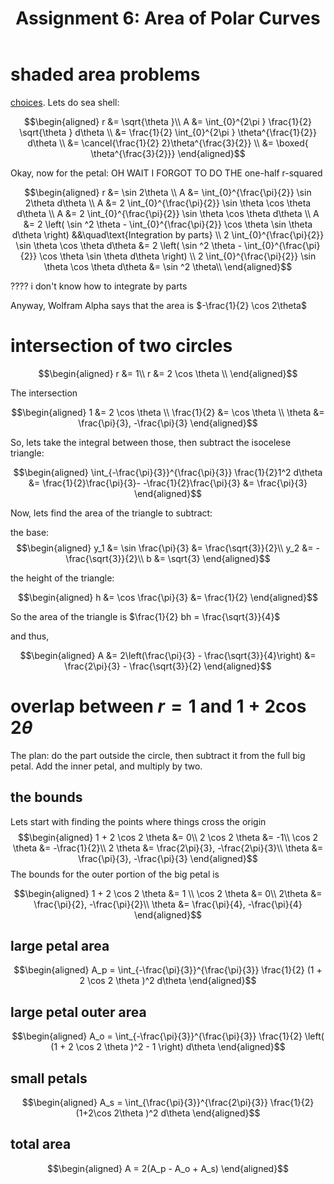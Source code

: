 #+TITLE: Assignment 6: Area of Polar Curves
* shaded area problems
  [[https://nuevaschool.instructure.com/courses/3837/files/434017/preview][choices]].
  Lets do sea shell:
  
  \[\begin{aligned}
  r &= \sqrt{\theta }\\
  A &= \int_{0}^{2\pi } \frac{1}{2} \sqrt{\theta } d\theta \\
  &= \frac{1}{2} \int_{0}^{2\pi } \theta^{\frac{1}{2}} d\theta \\
  &= \cancel{\frac{1}{2} 2}\theta^{\frac{3}{2}} \\
  &= \boxed{ \theta^{\frac{3}{2}}}
  \end{aligned}\]

  Okay, now for the petal: OH WAIT I FORGOT TO DO THE one-half r-squared
  
  \[\begin{aligned}
  r &= \sin  2\theta \\
  A &= \int_{0}^{\frac{\pi}{2}} \sin  2\theta  d\theta \\
  A &= 2 \int_{0}^{\frac{\pi}{2}} \sin \theta \cos  \theta  d\theta \\
  A &= 2 \int_{0}^{\frac{\pi}{2}} \sin \theta \cos  \theta  d\theta \\
  A &= 2  \left( \sin ^2 \theta - \int_{0}^{\frac{\pi}{2}} \cos \theta \sin  \theta  d\theta  \right) &&\quad\text{Integration by parts} \\
  2 \int_{0}^{\frac{\pi}{2}} \sin \theta \cos  \theta  d\theta &= 2  \left( \sin ^2 \theta - \int_{0}^{\frac{\pi}{2}} \cos \theta \sin  \theta  d\theta  \right)  \\
  2 \int_{0}^{\frac{\pi}{2}} \sin \theta \cos  \theta  d\theta &= \sin ^2 \theta\\ 
  \end{aligned}\]

  ???? i don't know how to integrate by parts

  Anyway, Wolfram Alpha says that the area is $-\frac{1}{2} \cos  2\theta$
* intersection of two circles
  
  \[\begin{aligned}
  r &= 1\\
  r &= 2 \cos  \theta \\
  \end{aligned}\]

  The intersection
  
  \[\begin{aligned}
  1 &= 2 \cos  \theta \\
  \frac{1}{2} &= \cos  \theta \\
  \theta  &= \frac{\pi}{3}, -\frac{\pi}{3}
  \end{aligned}\]

  So, lets take the integral between those, then subtract the isocelese triangle:
  
  \[\begin{aligned}
   \int_{-\frac{\pi}{3}}^{\frac{\pi}{3}} \frac{1}{2}1^2 d\theta &= \frac{1}{2}\frac{\pi}{3}- -\frac{1}{2}\frac{\pi}{3} &= \frac{\pi}{3}
  \end{aligned}\]

  Now, lets find the area of the triangle to subtract:
  
  the base:
  \[\begin{aligned}
  y_1 &= \sin \frac{\pi}{3} &= \frac{\sqrt{3}}{2}\\
  y_2 &= - \frac{\sqrt{3}}{2}\\
  b &= \sqrt{3}
  \end{aligned}\]

  the height of the triangle:
  
  \[\begin{aligned}
  h &= \cos  \frac{\pi}{3} &= \frac{1}{2}
  \end{aligned}\]

  So the area of the triangle is $\frac{1}{2} bh = \frac{\sqrt{3}}{4}$

  and thus,
  
  \[\begin{aligned}
  A &= 2\left(\frac{\pi}{3} - \frac{\sqrt{3}}{4}\right) &= \frac{2\pi}{3} - \frac{\sqrt{3}}{2}
  \end{aligned}\]
* overlap between $r=1$ and $1+2\cos 2\theta$
  The plan: do the part outside the circle, then subtract it from the full big petal. Add the inner petal, and multiply by two.
  
** the bounds
   
   Lets start with finding the points where things cross the origin
   \[\begin{aligned}
   1 + 2 \cos  2 \theta &= 0\\
   2 \cos  2 \theta &= -1\\
   \cos  2 \theta &= -\frac{1}{2}\\
   2 \theta &= \frac{2\pi}{3}, -\frac{2\pi}{3}\\
   \theta &= \frac{\pi}{3}, -\frac{\pi}{3}
   \end{aligned}\]
   The bounds for the outer portion of the big petal is
   
   \[\begin{aligned}
   1 + 2 \cos  2 \theta &= 1 \\
   \cos  2 \theta &= 0\\
   2\theta &= \frac{\pi}{2}, -\frac{\pi}{2}\\
   \theta &= \frac{\pi}{4}, -\frac{\pi}{4}
   \end{aligned}\]

   
** large petal area
   
   \[\begin{aligned}
   A_p = \int_{-\frac{\pi}{3}}^{\frac{\pi}{3}} \frac{1}{2} (1 + 2 \cos  2 \theta )^2 d\theta 
   \end{aligned}\]
   
** large petal outer area
   
   \[\begin{aligned}
   A_o = \int_{-\frac{\pi}{3}}^{\frac{\pi}{3}} \frac{1}{2} \left( (1 + 2 \cos  2 \theta )^2 - 1 \right)  d\theta 
   \end{aligned}\]

** small petals

   
   \[\begin{aligned}
   A_s = \int_{\frac{\pi}{3}}^{\frac{2\pi}{3}} \frac{1}{2} (1+2\cos 2\theta )^2 d\theta 
   \end{aligned}\]

   
** total area
   
   \[\begin{aligned}
   A = 2(A_p - A_o + A_s)
   \end{aligned}\]

